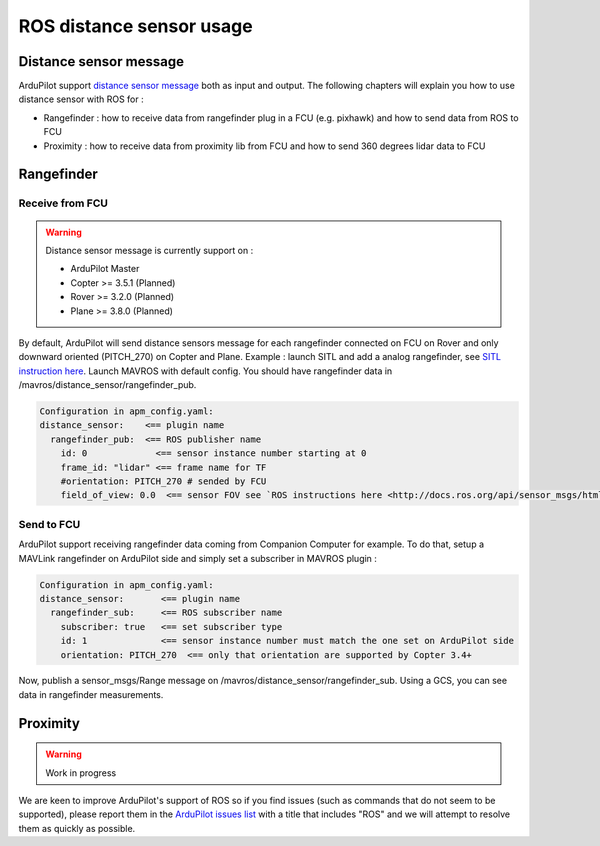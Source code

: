 .. _ros-distance-sensors:

=========================
ROS distance sensor usage
=========================

Distance sensor message
=======================

ArduPilot support `distance sensor message <https://mavlink.io/en/messages/common.html#DISTANCE_SENSOR>`__ both as input and output.
The following chapters will explain you how to use distance sensor with ROS for :

- Rangefinder : how to receive data from rangefinder plug in a FCU (e.g. pixhawk) and how to send data from ROS to FCU
- Proximity : how to receive data from proximity lib from FCU and how to send 360 degrees lidar data to FCU


Rangefinder
===========

Receive from FCU
----------------

.. warning::

    Distance sensor message is currently support on :

    - ArduPilot Master
    - Copter >= 3.5.1 (Planned)
    - Rover >= 3.2.0 (Planned)
    - Plane >= 3.8.0 (Planned)

By default, ArduPilot will send distance sensors message for each rangefinder connected on FCU on Rover and only downward oriented (PITCH_270) on Copter and Plane.
Example : launch SITL and add a analog rangefinder, see `SITL instruction here <https://ardupilot.org/dev/docs/using-sitl-for-ardupilot-testing.html#adding-a-virtual-rangefinder>`__.
Launch MAVROS with default config. You should have rangefinder data in /mavros/distance_sensor/rangefinder_pub.

.. code-block:: none

    Configuration in apm_config.yaml:
    distance_sensor:    <== plugin name
      rangefinder_pub:  <== ROS publisher name
        id: 0             <== sensor instance number starting at 0
        frame_id: "lidar" <== frame name for TF
        #orientation: PITCH_270 # sended by FCU
        field_of_view: 0.0  <== sensor FOV see `ROS instructions here <http://docs.ros.org/api/sensor_msgs/html/msg/Range.html>`__

Send to FCU
-----------

ArduPilot support receiving rangefinder data coming from Companion Computer for example.
To do that, setup a MAVLink rangefinder on ArduPilot side and simply set a subscriber in MAVROS plugin :

.. code-block:: none

    Configuration in apm_config.yaml:
    distance_sensor:       <== plugin name
      rangefinder_sub:     <== ROS subscriber name
        subscriber: true   <== set subscriber type
        id: 1              <== sensor instance number must match the one set on ArduPilot side
        orientation: PITCH_270  <== only that orientation are supported by Copter 3.4+

Now, publish a sensor_msgs/Range message on /mavros/distance_sensor/rangefinder_sub.
Using a GCS, you can see data in rangefinder measurements.

Proximity
=========

.. warning::

    Work in progress

We are keen to improve ArduPilot's support of ROS so if you find issues (such as commands that do not seem to be supported), please report them in the `ArduPilot issues list <https://github.com/ArduPilot/ardupilot/issues>`__ with a title that includes "ROS" and we will attempt to resolve them as quickly as possible.
